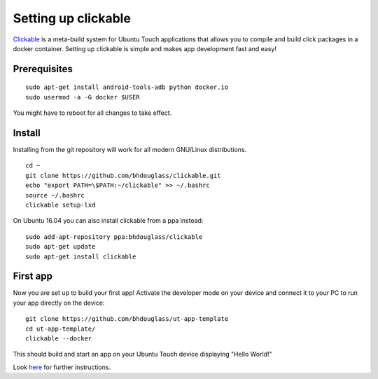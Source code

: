 Setting up clickable
====================

`Clickable <https://github.com/bhdouglass/clickable>`__ is a meta-build system for Ubuntu Touch applications that allows you to compile and build click packages in a docker container. Setting up clickable is simple and makes app development fast and easy!

Prerequisites
-------------

::

    sudo apt-get install android-tools-adb python docker.io
    sudo usermod -a -G docker $USER

You might have to reboot for all changes to take effect.

Install
-------

Installing from the git repository will work for all modern GNU/Linux distributions.

::

    cd ~
    git clone https://github.com/bhdouglass/clickable.git
    echo "export PATH=\$PATH:~/clickable" >> ~/.bashrc
    source ~/.bashrc
    clickable setup-lxd

On Ubuntu 16.04 you can also install clickable from a ppa instead:

::

    sudo add-apt-repository ppa:bhdouglass/clickable
    sudo apt-get update
    sudo apt-get install clickable

First app
---------

Now you are set up to build your first app! Activate the developer mode on your device and connect it to your PC to run your app directly on the device:

::

    git clone https://github.com/bhdouglass/ut-app-template
    cd ut-app-template/
    clickable --docker

This should build and start an app on your Ubuntu Touch device
displaying "Hello World!"

Look `here <https://github.com/bhdouglass/clickable#usage>`__ for
further instructions.
